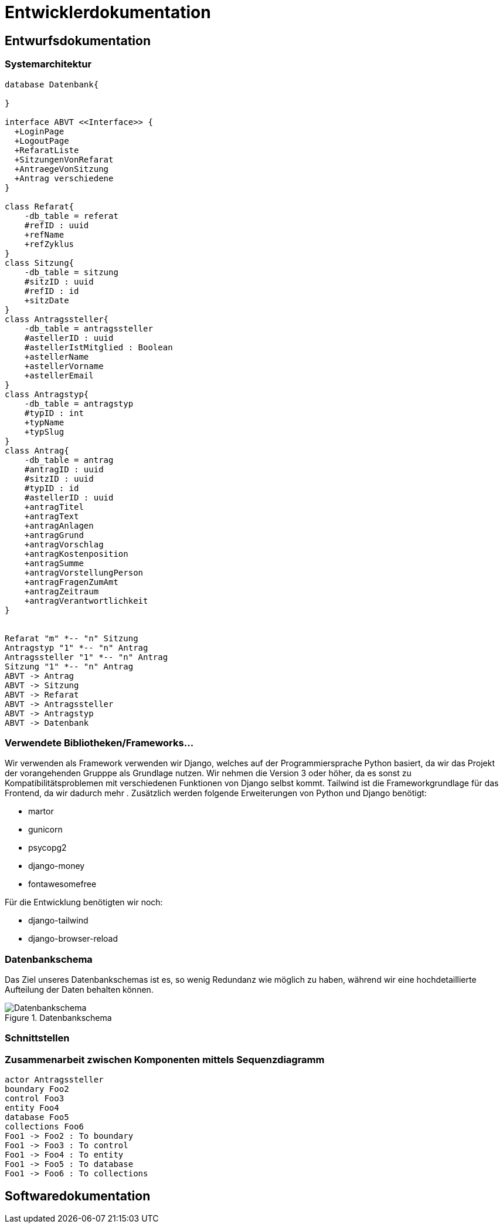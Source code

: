 :imagesdir: images
= Entwicklerdokumentation

== Entwurfsdokumentation

=== Systemarchitektur
// r logisch und ggf. physisch, z.B. mittels Paket- / Komponenten- / Klassen- / Verteilungsdiagramm
[plantuml, "{diagramsdir}/klassendiagramm", svg]
....
database Datenbank{

}

interface ABVT <<Interface>> {
  +LoginPage
  +LogoutPage
  +RefaratListe
  +SitzungenVonRefarat
  +AntraegeVonSitzung
  +Antrag verschiedene
}

class Refarat{
    -db_table = referat
    #refID : uuid
    +refName
    +refZyklus
}
class Sitzung{
    -db_table = sitzung
    #sitzID : uuid
    #refID : id
    +sitzDate
}
class Antragssteller{
    -db_table = antragssteller
    #astellerID : uuid
    #astellerIstMitglied : Boolean
    +astellerName
    +astellerVorname
    +astellerEmail
}
class Antragstyp{
    -db_table = antragstyp
    #typID : int
    +typName
    +typSlug
}
class Antrag{
    -db_table = antrag
    #antragID : uuid
    #sitzID : uuid
    #typID : id
    #astellerID : uuid
    +antragTitel
    +antragText
    +antragAnlagen
    +antragGrund
    +antragVorschlag
    +antragKostenposition
    +antragSumme
    +antragVorstellungPerson
    +antragFragenZumAmt
    +antragZeitraum
    +antragVerantwortlichkeit
}


Refarat "m" *-- "n" Sitzung
Antragstyp "1" *-- "n" Antrag
Antragssteller "1" *-- "n" Antrag
Sitzung "1" *-- "n" Antrag
ABVT -> Antrag
ABVT -> Sitzung
ABVT -> Refarat
ABVT -> Antragssteller
ABVT -> Antragstyp
ABVT -> Datenbank


....

=== Verwendete Bibliotheken/Frameworks...

Wir verwenden als Framework verwenden wir Django, welches auf der Programmiersprache Python basiert, da wir das Projekt der vorangehenden Grupppe als Grundlage nutzen. Wir nehmen die Version 3 oder höher, da es sonst zu Kompatibilitätsproblemen mit verschiedenen Funktionen von Django selbst kommt. Tailwind ist die Frameworkgrundlage für das Frontend, da wir dadurch mehr . Zusätzlich werden folgende Erweiterungen von Python und Django benötigt:

* martor
* gunicorn
* psycopg2
* django-money
* fontawesomefree

Für die Entwicklung benötigten wir noch:

* django-tailwind
* django-browser-reload


=== Datenbankschema

Das Ziel unseres Datenbankschemas ist es, so wenig Redundanz wie möglich zu haben, während wir eine hochdetaillierte Aufteilung der Daten behalten können.

image::Datenbankschema.png[title="Datenbankschema"]
=== Schnittstellen




=== Zusammenarbeit zwischen Komponenten mittels Sequenzdiagramm

[plantuml, "{diagramsdir}/sequenzdiagramm", svg]
....
actor Antragssteller
boundary Foo2
control Foo3
entity Foo4
database Foo5
collections Foo6
Foo1 -> Foo2 : To boundary
Foo1 -> Foo3 : To control
Foo1 -> Foo4 : To entity
Foo1 -> Foo5 : To database
Foo1 -> Foo6 : To collections

....

== Softwaredokumentation
// Namen und Beschreibung aller Klassen
// Namen, Kurzbeschreibung sowie Parameter aller Funktionenen
